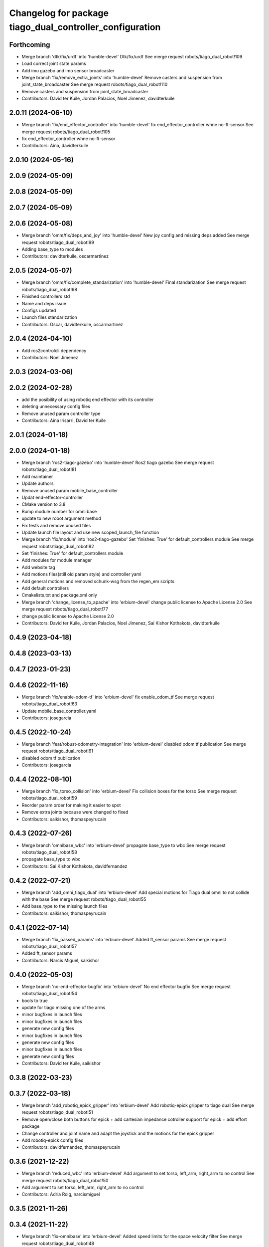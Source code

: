 ^^^^^^^^^^^^^^^^^^^^^^^^^^^^^^^^^^^^^^^^^^^^^^^^^^^^^^^^^
Changelog for package tiago_dual_controller_configuration
^^^^^^^^^^^^^^^^^^^^^^^^^^^^^^^^^^^^^^^^^^^^^^^^^^^^^^^^^

Forthcoming
-----------
* Merge branch 'dtk/fix/urdf' into 'humble-devel'
  Dtk/fix/urdf
  See merge request robots/tiago_dual_robot!109
* Load correct joint state params
* Add imu gazebo and imo sensor broadcaster
* Merge branch 'fix/remove_extra_joints' into 'humble-devel'
  Remove casters and suspension from joint_state_broadcaster
  See merge request robots/tiago_dual_robot!110
* Remove casters and suspension from joint_state_broadcaster
* Contributors: David ter Kuile, Jordan Palacios, Noel Jimenez, davidterkuile

2.0.11 (2024-06-10)
-------------------
* Merge branch 'fix/end_effector_controller' into 'humble-devel'
  fix end_effector_controller whne no-ft-sensor
  See merge request robots/tiago_dual_robot!105
* fix end_effector_controller whne no-ft-sensor
* Contributors: Aina, davidterkuile

2.0.10 (2024-05-16)
-------------------

2.0.9 (2024-05-09)
------------------

2.0.8 (2024-05-09)
------------------

2.0.7 (2024-05-09)
------------------

2.0.6 (2024-05-08)
------------------
* Merge branch 'omm/fix/deps_and_joy' into 'humble-devel'
  New joy config and missing deps added
  See merge request robots/tiago_dual_robot!99
* Adding base_type to modules
* Contributors: davidterkuile, oscarmartinez

2.0.5 (2024-05-07)
------------------
* Merge branch 'omm/fix/complete_standarization' into 'humble-devel'
  Final standarization
  See merge request robots/tiago_dual_robot!98
* Finished controllers std
* Name and deps issue
* Configs updated
* Launch files standarization
* Contributors: Oscar, davidterkuile, oscarmartinez

2.0.4 (2024-04-10)
------------------
* Add ros2controlcli dependency
* Contributors: Noel Jimenez

2.0.3 (2024-03-06)
------------------

2.0.2 (2024-02-28)
------------------
* add the posibility of using robotiq end effector with its controller
* deleting unnecessary config files
* Remove unused param controller type
* Contributors: Aina Irisarri, David ter Kuile

2.0.1 (2024-01-18)
------------------

2.0.0 (2024-01-18)
------------------
* Merge branch 'ros2-tiago-gazebo' into 'humble-devel'
  Ros2 tiago gazebo
  See merge request robots/tiago_dual_robot!81
* Add maintainer
* Update authors
* Remove unused param mobile_base_controller
* Updat end-effector-controller
* CMake version to 3.8
* Bump module number for omni base
* update to  new robot argument method
* Fix tests and remove unused files
* Update launch file layout and use new scoped_launch_file function
* Merge branch 'fix/module' into 'ros2-tiago-gazebo'
  Set 'finishes: True' for default_controllers module
  See merge request robots/tiago_dual_robot!82
* Set 'finishes: True' for default_controllers module
* Add modules for module manager
* Add website tag
* Add motions files(still old param style) and controller yaml
* Add general motions and removed schunk-wsg from the regen_em scripts
* Add default controllers
* Cmakelists.txt and package.xml only
* Merge branch 'change_license_to_apache' into 'erbium-devel'
  change public license to Apache License 2.0
  See merge request robots/tiago_dual_robot!77
* change public license to Apache License 2.0
* Contributors: David ter Kuile, Jordan Palacios, Noel Jimenez, Sai Kishor Kothakota, davidterkuile

0.4.9 (2023-04-18)
------------------

0.4.8 (2023-03-13)
------------------

0.4.7 (2023-01-23)
------------------

0.4.6 (2022-11-16)
------------------
* Merge branch 'fix/enable-odom-tf' into 'erbium-devel'
  fix enable_odom_tf
  See merge request robots/tiago_dual_robot!63
* Update mobile_base_controller.yaml
* Contributors: josegarcia

0.4.5 (2022-10-24)
------------------
* Merge branch 'feat/robust-odometry-integration' into 'erbium-devel'
  disabled odom tf publication
  See merge request robots/tiago_dual_robot!61
* disabled odom tf publication
* Contributors: josegarcia

0.4.4 (2022-08-10)
------------------
* Merge branch 'fix_torso_collision' into 'erbium-devel'
  Fix collision boxes for the torso
  See merge request robots/tiago_dual_robot!59
* Reorder param order for making it easier to spot
* Remove extra joints because were changed to fixed
* Contributors: saikishor, thomaspeyrucain

0.4.3 (2022-07-26)
------------------
* Merge branch 'omnibase_wbc' into 'erbium-devel'
  propagate base_type to wbc
  See merge request robots/tiago_dual_robot!58
* propagate base_type to wbc
* Contributors: Sai Kishor Kothakota, davidfernandez

0.4.2 (2022-07-21)
------------------
* Merge branch 'add_omni_tiago_dual' into 'erbium-devel'
  Add special motions for Tiago dual omni to not collide with the base
  See merge request robots/tiago_dual_robot!55
* Add base_type to the missing launch files
* Contributors: saikishor, thomaspeyrucain

0.4.1 (2022-07-14)
------------------
* Merge branch 'fix_passed_params' into 'erbium-devel'
  Added ft_sensor params
  See merge request robots/tiago_dual_robot!57
* Added ft_sensor params
* Contributors: Narcis Miguel, saikishor

0.4.0 (2022-05-03)
------------------
* Merge branch 'no-end-effector-bugfix' into 'erbium-devel'
  No end effector bugfix
  See merge request robots/tiago_dual_robot!54
* bools to true
* update for tiago missing one of the arms
* minor bugfixes in launch files
* minor bugfixes in launch files
* generate new config files
* minor bugfixes in launch files
* generate new config files
* minor bugfixes in launch files
* generate new config files
* Contributors: David ter Kuile, saikishor

0.3.8 (2022-03-23)
------------------

0.3.7 (2022-03-18)
------------------
* Merge branch 'add_robotiq_epick_gripper' into 'erbium-devel'
  Add robotiq-epick gripper to tiago dual
  See merge request robots/tiago_dual_robot!51
* Remove open/close both buttons for epick + add cartesian impedance cotroller support for epick + add effort package
* Change controller and joint name and adapt the joystick and the motions for the epick gripper
* Add robotiq-epick config files
* Contributors: davidfernandez, thomaspeyrucain

0.3.6 (2021-12-22)
------------------
* Merge branch 'reduced_wbc' into 'erbium-devel'
  Add argument to set torso, left_arm, right_arm to no control
  See merge request robots/tiago_dual_robot!50
* Add argument to set torso, left_arm, right_arm to no control
* Contributors: Adria Roig, narcismiguel

0.3.5 (2021-11-26)
------------------

0.3.4 (2021-11-22)
------------------
* Merge branch 'fix-omnibase' into 'erbium-devel'
  Added speed limits for the space velocity filter
  See merge request robots/tiago_dual_robot!48
* Added speed limits for the space velocity filter
* Merge branch 'conditional_dependencies' into 'erbium-devel'
  Conditional dependencies
  See merge request robots/tiago_dual_robot!47
* added PAL_DISTRO conditioning for PAL dependencies
* change to package version 3
* Contributors: Sai Kishor Kothakota, antoniobrandi, saikishor, victor

0.3.3 (2021-11-10)
------------------
* added cartesian_impedance_controller controller as dependency
* Contributors: saikishor

0.3.2 (2021-11-10)
------------------
* Merge branch 'omni_base_fix' into 'erbium-devel'
  reduced velocity in order to avoid a wheel blocking due to current limits
  See merge request robots/tiago_dual_robot!46
* reduced velocity in order to avoid a wheel blocking due to current limits
* Contributors: antoniobrandi, saikishor

0.3.1 (2021-11-09)
------------------
* Merge branch 'cartesian_impedance' into 'erbium-devel'
  Cartesian impedance
  See merge request robots/tiago_dual_robot!42
* added joint 5 motor torque constant and increased the gain
* added gain parameters
* minor fixes
* added the cartesian_impedance_controller to tiago_dual_controllers launch
* added files for the setup of the cartesian impedance controller
* Contributors: Sai Kishor Kothakota, saikishor

0.3.0 (2021-11-03)
------------------
* Merge branch 'omni_base_robot' into 'erbium-devel'
  Creating tiago dual with omni base robot
  See merge request robots/tiago_dual_robot!44
* updated configuration for tiago with omni base
* bringup of the tiago dual with omni base
* Contributors: antoniobrandi, saikishor

0.2.3 (2021-08-31)
------------------
* Merge branch 'kangaroo_wbc' into 'erbium-devel'
  Add BS pararameters for local joint control
  See merge request robots/tiago_dual_robot!43
* Add BS pararameters for local joint control
* Contributors: Adria Roig, victor

0.2.2 (2021-08-06)
------------------
* Merge branch 'robotiq-impedance-issues' into 'erbium-devel'
  fix: missing chain definition for robotiq gripper
  See merge request robots/tiago_dual_robot!41
* refact: unify condition
* fix: missing chain definition for robotiq gripper
* Contributors: daniellopez, saikishor

0.2.1 (2021-06-01)
------------------
* Merge branch 'impedance_controllers' into 'erbium-devel'
  Impedance controllers
  See merge request robots/tiago_dual_robot!37
* fix the model chains naming
* fix: endless loop in joint 6
* added the missing motor_torque_constant for arm_1 joints
* Fix the actuator names in the config files
* added joint_impedance_trajectory_controller dependency
* added impedance controllers launch and only loading of controllers at startup
* added impedance trajectory controllers configuration file
* Contributors: Sai Kishor Kothakota, daniellopez, victor

0.2.0 (2021-05-06)
------------------
* Merge branch 'robotiq_gripper' into 'erbium-devel'
  Robotiq gripper
  See merge request robots/tiago_dual_robot!39
* add the robotiq grippers to the tests and added dependencies
* generate gravity compensation configuration
* load the joint trajectory controller for robotiq grippers
* added joint trajectory controller configurations for robotiq 2F-85 and robotiq-140
* remove redundant regen_em_file script
* Contributors: Sai Kishor Kothakota, saikishor

0.1.37 (2021-03-29)
-------------------
* Merge branch 'cutom-end-effector' into 'erbium-devel'
  Cutom end effector
  See merge request robots/tiago_dual_robot!38
* chore: delete spaces
* chore: adapt em file for custom
* chore: add combinations for custom
* feat: create regen_em_file
* Contributors: daniellopez, davidfernandez

0.1.36 (2021-01-12)
-------------------
* Merge branch 'missing_safety_files' into 'erbium-devel'
  added missing safety files for the wrist and torso joints
  See merge request robots/tiago_dual_robot!36
* Merge branch 'gravityfix' into 'missing_safety_files'
  Add gravity mode for new wrist model on tiagodual
  See merge request robots/tiago_dual_robot!35
* fix left/right wrist
* Add gravity mode for new wrist model on tiagodual
* added missing safety files for the wrist and torso joints
* Contributors: Irina Cocolos, Sai Kishor Kothakota, victor

0.1.35 (2021-01-12)
-------------------

0.1.34 (2020-11-25)
-------------------

0.1.33 (2020-10-21)
-------------------

0.1.32 (2020-09-08)
-------------------

0.1.31 (2020-08-03)
-------------------

0.1.30 (2020-07-30)
-------------------

0.1.29 (2020-07-27)
-------------------
* Merge branch 'safety_parameters' into 'erbium-devel'
  Update default_safety_parameters.yaml with new changes in the safety of local joint control
  See merge request robots/tiago_dual_robot!31
* Update default_safety_parameters.yaml with new changes in the safety of local joint control
* Contributors: saikishor, victor

0.1.28 (2020-07-10)
-------------------

0.1.27 (2020-07-01)
-------------------

0.1.26 (2020-06-19)
-------------------

0.1.25 (2020-06-06)
-------------------
* Merge branch 'fix-dual-ft' into 'erbium-devel'
  Fix dual ft
  See merge request robots/tiago_dual_robot!27
* fix dual stuff
* fix arguments for dual related to ft left and right
* Contributors: daniellopez, victor

0.1.24 (2020-06-02)
-------------------

0.1.23 (2020-05-28)
-------------------

0.1.22 (2020-05-27)
-------------------

0.1.21 (2020-05-12)
-------------------

0.1.20 (2020-05-06)
-------------------

0.1.19 (2020-04-21)
-------------------

0.1.18 (2020-04-20)
-------------------

0.1.17 (2020-04-20)
-------------------

0.1.16 (2020-04-16)
-------------------

0.1.15 (2020-04-08)
-------------------

0.1.14 (2020-03-25)
-------------------

0.1.13 (2020-03-23)
-------------------

0.1.12 (2020-01-28)
-------------------
* Merge branch 'specifics_file' into 'erbium-devel'
  added missing actuator specifics file
  See merge request robots/tiago_dual_robot!14
* added missing actuator specifics file
* Contributors: Sai Kishor Kothakota, Victor Lopez

0.1.11 (2020-01-08)
-------------------
* Added wbc_controllers launch file
* Contributors: Jordan Palacios

0.1.10 (2019-11-06)
-------------------

0.1.9 (2019-10-03)
------------------
* Merge branch 'wbc' into 'erbium-devel'
  Add local joint control launch file for WBC
  See merge request robots/tiago_dual_robot!11
* Add local joint control launch file for WBC
* Contributors: Adria Roig, Victor Lopez

0.1.8 (2019-10-02)
------------------

0.1.7 (2019-09-27)
------------------

0.1.6 (2019-09-26)
------------------

0.1.5 (2019-09-05)
------------------

0.1.4 (2019-06-07)
------------------
* Merge branch 'torso_controller_tol' into 'erbium-devel'
  Fix bug in torso controller tolerances
  See merge request robots/tiago_dual_robot!5
* Fix bug in torso controller tolerances
* Contributors: Adria Roig, Victor Lopez

0.1.3 (2019-05-22)
------------------
* Fix gravity compensation with 2 arms
* Merge branch 'arm-update' into 'erbium-devel'
  Arm update
  See merge request robots/tiago_dual_robot!4
* Fix gravity compensation reduction ratios
* Contributors: Victor Lopez

0.1.2 (2019-05-02)
------------------

0.1.1 (2019-04-16)
------------------
* Use tiago dual moveit group
* Contributors: Victor Lopez

0.1.0 (2019-04-15)
------------------
* Fix package versions
* Merge branch 'tiago-dual' into 'master'
  Tiago dual
  See merge request robots/tiago_dual_robot!1
* Add missing tiago dependencies
* Continue creation of tiago_dual_robot
* First functional version
* Contributors: Victor Lopez
